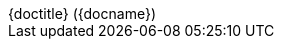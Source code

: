[subs="attributes"]
++++
<script type="text/javascript">
    window.addEventListener("load", function() {

        revealDiv = document.querySelector("body div.reveal")
        slideName = document.getElementById("slide-name");
        revealDiv.appendChild(slideName);

        //slideNumberLink = document.querySelector("div.slide-number a")
        //slideName = document.getElementById("slide-name");
        //slideNumberLink.parentNode.insertBefore(slideName, slideNumberLink);

    } );
</script>
<div id="slide-name" class="slide-number" style="right: 0; left: 8px">
    <span>{doctitle} ({docname})</span>
</div>
++++